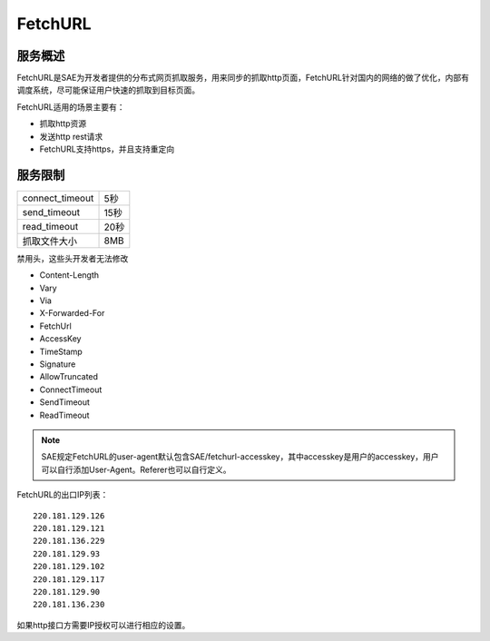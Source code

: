 FetchURL
###########

服务概述
========

FetchURL是SAE为开发者提供的分布式网页抓取服务，用来同步的抓取http页面，FetchURL针对国内的网络的做了优化，内部有调度系统，尽可能保证用户快速的抓取到目标页面。

FetchURL适用的场景主要有：

+ 抓取http资源
+ 发送http rest请求
+ FetchURL支持https，并且支持重定向
 
服务限制
=================

=============== ========
connect_timeout 5秒
send_timeout    15秒
read_timeout    20秒
抓取文件大小    8MB
=============== ========

禁用头，这些头开发者无法修改 

+ Content-Length
+ Vary
+ Via
+ X-Forwarded-For
+ FetchUrl
+ AccessKey
+ TimeStamp
+ Signature
+ AllowTruncated
+ ConnectTimeout
+ SendTimeout
+ ReadTimeout

.. note::

   SAE规定FetchURL的user-agent默认包含SAE/fetchurl-accesskey，其中accesskey是用户的accesskey，用户可以自行添加User-Agent。Referer也可以自行定义。
 
FetchURL的出口IP列表：

::

    220.181.129.126
    220.181.129.121
    220.181.136.229
    220.181.129.93
    220.181.129.102
    220.181.129.117
    220.181.129.90
    220.181.136.230

如果http接口方需要IP授权可以进行相应的设置。
